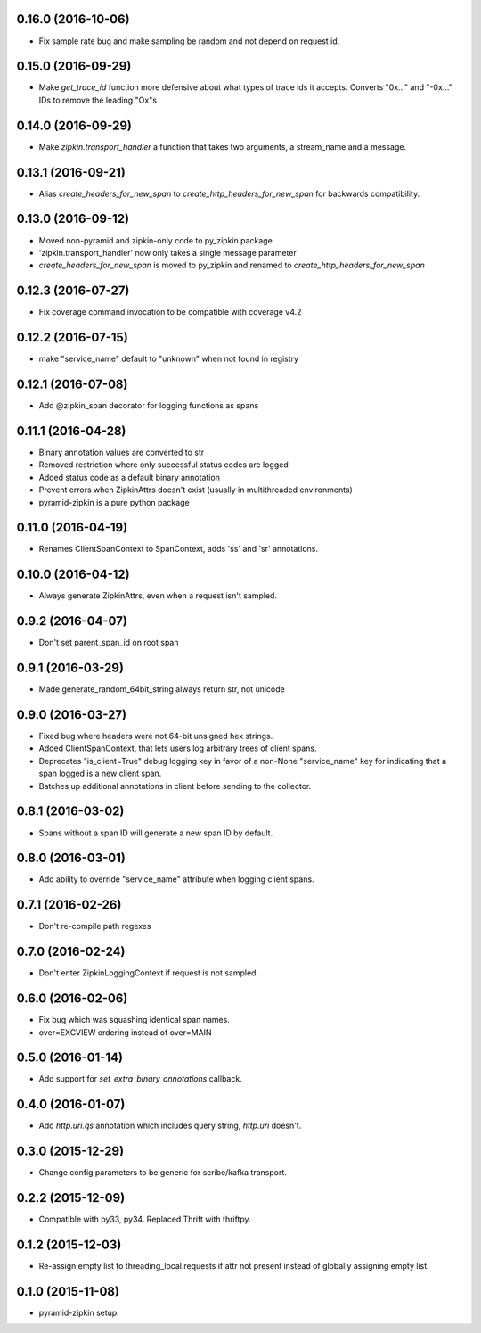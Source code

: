 0.16.0 (2016-10-06)
-------------------
- Fix sample rate bug and make sampling be random and not depend on request id.

0.15.0 (2016-09-29)
-------------------
- Make `get_trace_id` function more defensive about what types of trace
  ids it accepts. Converts "0x..." and "-0x..." IDs to remove the leading
  "Ox"s

0.14.0 (2016-09-29)
-------------------
- Make `zipkin.transport_handler` a function that takes two arguments, a
  stream_name and a message.

0.13.1 (2016-09-21)
-------------------
- Alias `create_headers_for_new_span` to `create_http_headers_for_new_span`
  for backwards compatibility.

0.13.0 (2016-09-12)
-------------------
- Moved non-pyramid and zipkin-only code to py_zipkin package
- 'zipkin.transport_handler' now only takes a single message parameter
- `create_headers_for_new_span` is moved to py_zipkin and renamed to
  `create_http_headers_for_new_span`

0.12.3 (2016-07-27)
-------------------
- Fix coverage command invocation to be compatible with coverage v4.2

0.12.2 (2016-07-15)
-------------------
- make "service_name" default to "unknown" when not found in registry

0.12.1 (2016-07-08)
-------------------
- Add @zipkin_span decorator for logging functions as spans

0.11.1 (2016-04-28)
-------------------
- Binary annotation values are converted to str
- Removed restriction where only successful status codes are logged
- Added status code as a default binary annotation
- Prevent errors when ZipkinAttrs doesn't exist (usually in multithreaded environments)
- pyramid-zipkin is a pure python package

0.11.0 (2016-04-19)
-------------------
- Renames ClientSpanContext to SpanContext, adds 'ss' and 'sr' annotations.

0.10.0 (2016-04-12)
-------------------
- Always generate ZipkinAttrs, even when a request isn't sampled.

0.9.2 (2016-04-07)
------------------
- Don't set parent_span_id on root span

0.9.1 (2016-03-29)
------------------
- Made generate_random_64bit_string always return str, not unicode

0.9.0 (2016-03-27)
------------------
- Fixed bug where headers were not 64-bit unsigned hex strings.
- Added ClientSpanContext, that lets users log arbitrary trees of
  client spans.
- Deprecates "is_client=True" debug logging key in favor of a
  non-None "service_name" key for indicating that a span logged
  is a new client span.
- Batches up additional annotations in client before sending
  to the collector.

0.8.1 (2016-03-02)
------------------
- Spans without a span ID will generate a new span ID by default.

0.8.0 (2016-03-01)
------------------
- Add ability to override "service_name" attribute when logging client
  spans.

0.7.1 (2016-02-26)
------------------
- Don't re-compile path regexes

0.7.0 (2016-02-24)
------------------
- Don't enter ZipkinLoggingContext if request is not sampled.

0.6.0 (2016-02-06)
------------------
- Fix bug which was squashing identical span names.
- over=EXCVIEW ordering instead of over=MAIN

0.5.0 (2016-01-14)
------------------
- Add support for `set_extra_binary_annotations` callback.

0.4.0 (2016-01-07)
------------------
- Add `http.uri.qs` annotation which includes query string, `http.uri` doesn't.

0.3.0 (2015-12-29)
------------------
- Change config parameters to be generic for scribe/kafka transport.

0.2.2 (2015-12-09)
------------------
- Compatible with py33, py34. Replaced Thrift with thriftpy.

0.1.2 (2015-12-03)
------------------
- Re-assign empty list to threading_local.requests if attr not present instead of
  globally assigning empty list.

0.1.0 (2015-11-08)
------------------
- pyramid-zipkin setup.

